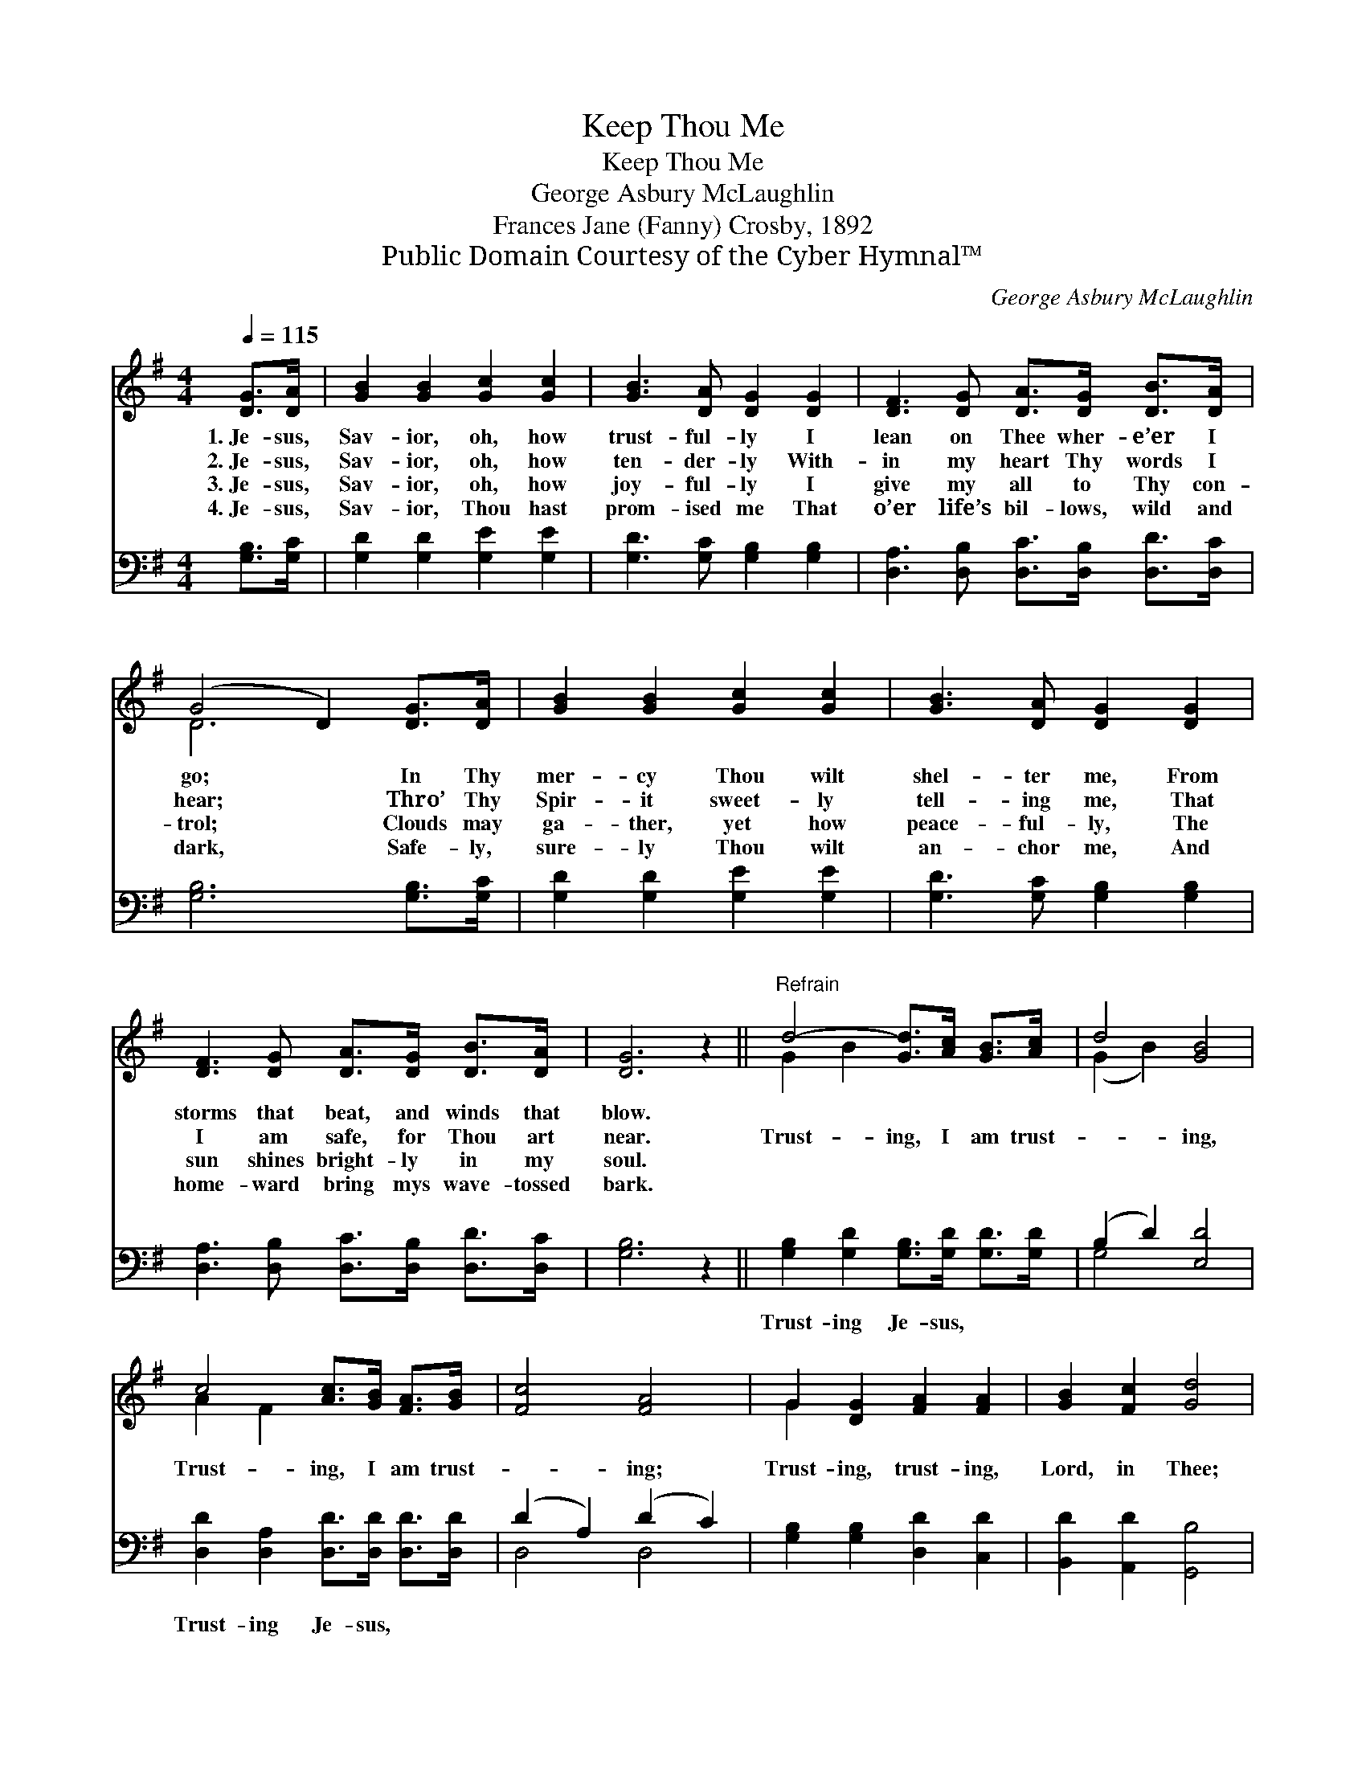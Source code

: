 X:1
T:Keep Thou Me
T:Keep Thou Me
T:George Asbury McLaughlin
T:Frances Jane (Fanny) Crosby, 1892
T:Public Domain Courtesy of the Cyber Hymnal™
C:George Asbury McLaughlin
Z:Public Domain
Z:Courtesy of the Cyber Hymnal™
%%score ( 1 2 ) ( 3 4 )
L:1/8
Q:1/4=115
M:4/4
K:G
V:1 treble 
V:2 treble 
V:3 bass 
V:4 bass 
V:1
 [DG]>[DA] | [GB]2 [GB]2 [Gc]2 [Gc]2 | [GB]3 [DA] [DG]2 [DG]2 | [DF]3 [DG] [DA]>[DG] [DB]>[DA] | %4
w: 1.~Je- sus,|Sav- ior, oh, how|trust- ful- ly I|lean on Thee wher- e’er I|
w: 2.~Je- sus,|Sav- ior, oh, how|ten- der- ly With-|in my heart Thy words I|
w: 3.~Je- sus,|Sav- ior, oh, how|joy- ful- ly I|give my all to Thy con-|
w: 4.~Je- sus,|Sav- ior, Thou hast|prom- ised me That|o’er life’s bil- lows, wild and|
 (G4 D2) [DG]>[DA] | [GB]2 [GB]2 [Gc]2 [Gc]2 | [GB]3 [DA] [DG]2 [DG]2 | %7
w: go; * In Thy|mer- cy Thou wilt|shel- ter me, From|
w: hear; * Thro’ Thy|Spir- it sweet- ly|tell- ing me, That|
w: trol; * Clouds may|ga- ther, yet how|peace- ful- ly, The|
w: dark, * Safe- ly,|sure- ly Thou wilt|an- chor me, And|
 [DF]3 [DG] [DA]>[DG] [DB]>[DA] | [DG]6 z2 ||"^Refrain" d4- [Gd]>[Ac] [GB]>[Ac] | d4 [GB]4 | %11
w: storms that beat, and winds that|blow.|||
w: I am safe, for Thou art|near.|Trust- ing, I am trust-|* ing,|
w: sun shines bright- ly in my|soul.|||
w: home- ward bring mys wave- tossed|bark.|||
 c4 [Ac]>[GB] [FA]>[GB] | [Fc]4 [FA]4 | G2 [DG]2 [FA]2 [FA]2 | [GB]2 [Fc]2 [Gd]4 | %15
w: ||||
w: Trust- ing, I am trust-|* ing;|Trust- ing, trust- ing,|Lord, in Thee;|
w: ||||
w: ||||
 [GB]3 [DG] (BA) (GF) | [DG]6 |] %17
w: ||
w: Ev- er keep * Thou *|me.|
w: ||
w: ||
V:2
 x2 | x8 | x8 | x8 | D6 x2 | x8 | x8 | x8 | x8 || G2 B2 x4 | (G2 B2) x4 | A2 F2 x4 | x8 | G2 x6 | %14
 x8 | x4 D2 D2 | x6 |] %17
V:3
 [G,B,]>[G,C] | [G,D]2 [G,D]2 [G,E]2 [G,E]2 | [G,D]3 [G,C] [G,B,]2 [G,B,]2 | %3
w: ~ ~|~ ~ ~ ~|~ ~ ~ ~|
 [D,A,]3 [D,B,] [D,C]>[D,B,] [D,D]>[D,C] | [G,B,]6 [G,B,]>[G,C] | [G,D]2 [G,D]2 [G,E]2 [G,E]2 | %6
w: ~ ~ ~ ~ ~ ~|~ ~ ~|~ ~ ~ ~|
 [G,D]3 [G,C] [G,B,]2 [G,B,]2 | [D,A,]3 [D,B,] [D,C]>[D,B,] [D,D]>[D,C] | [G,B,]6 z2 || %9
w: ~ ~ ~ ~|~ ~ ~ ~ ~ ~|~|
 [G,B,]2 [G,D]2 [G,B,]>[G,D] [G,D]>[G,D] | (B,2 D2) [E,D]4 | %11
w: Trust- ing Je- sus, ~ ~|~ * ~|
 [D,D]2 [D,A,]2 [D,D]>[D,D] [D,D]>[D,D] | (D2 A,2) (D2 C2) | [G,B,]2 [G,B,]2 [D,D]2 [C,D]2 | %14
w: Trust- ing Je- sus, * *|||
 [B,,D]2 [A,,D]2 [G,,B,]4 | [D,D]3 [D,B,] (DC) (B,A,) | [G,,G,B,]6 |] %17
w: |||
V:4
 x2 | x8 | x8 | x8 | x8 | x8 | x8 | x8 | x8 || x8 | G,4 x4 | x8 | D,4 D,4 | x8 | x8 | x4 D,2 D,2 | %16
 x6 |] %17

